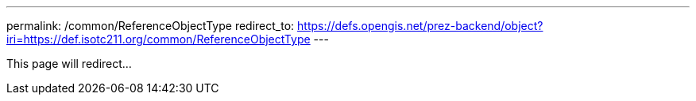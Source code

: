 ---
permalink: /common/ReferenceObjectType
redirect_to: https://defs.opengis.net/prez-backend/object?iri=https://def.isotc211.org/common/ReferenceObjectType
---

This page will redirect...
